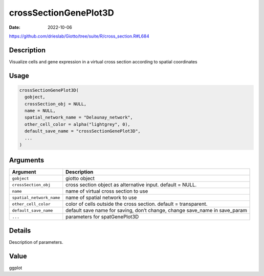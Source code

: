 ======================
crossSectionGenePlot3D
======================

:Date: 2022-10-06

https://github.com/drieslab/Giotto/tree/suite/R/cross_section.R#L684

Description
===========

Visualize cells and gene expression in a virtual cross section according
to spatial coordinates

Usage
=====

.. code:: r

   crossSectionGenePlot3D(
     gobject,
     crossSection_obj = NULL,
     name = NULL,
     spatial_network_name = "Delaunay_network",
     other_cell_color = alpha("lightgrey", 0),
     default_save_name = "crossSectionGenePlot3D",
     ...
   )

Arguments
=========

+-------------------------------+--------------------------------------+
| Argument                      | Description                          |
+===============================+======================================+
| ``gobject``                   | giotto object                        |
+-------------------------------+--------------------------------------+
| ``crossSection_obj``          | cross section object as alternative  |
|                               | input. default = NULL.               |
+-------------------------------+--------------------------------------+
| ``name``                      | name of virtual cross section to use |
+-------------------------------+--------------------------------------+
| ``spatial_network_name``      | name of spatial network to use       |
+-------------------------------+--------------------------------------+
| ``other_cell_color``          | color of cells outside the cross     |
|                               | section. default = transparent.      |
+-------------------------------+--------------------------------------+
| ``default_save_name``         | default save name for saving, don’t  |
|                               | change, change save_name in          |
|                               | save_param                           |
+-------------------------------+--------------------------------------+
| ``...``                       | parameters for spatGenePlot3D        |
+-------------------------------+--------------------------------------+

Details
=======

Description of parameters.

Value
=====

ggplot
